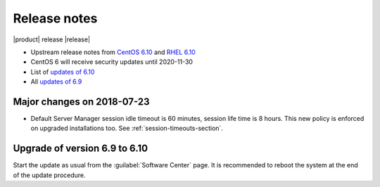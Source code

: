 =============
Release notes
=============

|product| release |release|

* Upstream release notes from `CentOS 6.10`_ and `RHEL 6.10`_
* CentOS 6 will receive security updates until 2020-11-30
* List of `updates of 6.10`_
* All `updates of 6.9`_

.. _`CentOS 6.10`: https://wiki.centos.org/Manuals/ReleaseNotes/CentOS6.10
.. _`RHEL 6.10`: https://access.redhat.com/documentation/en-US/Red_Hat_Enterprise_Linux/6/html/6.10_Release_Notes/index.html
.. _`updates of 6.10`: http://dev.nethserver.org/projects/nethserver/issues?query_id=67
.. _`updates of 6.9`: http://dev.nethserver.org/projects/nethserver/issues?query_id=66

Major changes on 2018-07-23
===========================

* Default Server Manager session idle timeout is 60 minutes, session life time
  is 8 hours. This new policy is enforced on upgraded installations too. See
  :ref:`session-timeouts-section`.
  
Upgrade of version 6.9 to 6.10
==============================

Start the update as usual from the :guilabel:`Software Center` page.  It is
recommended to reboot the system at the end of the update procedure.
